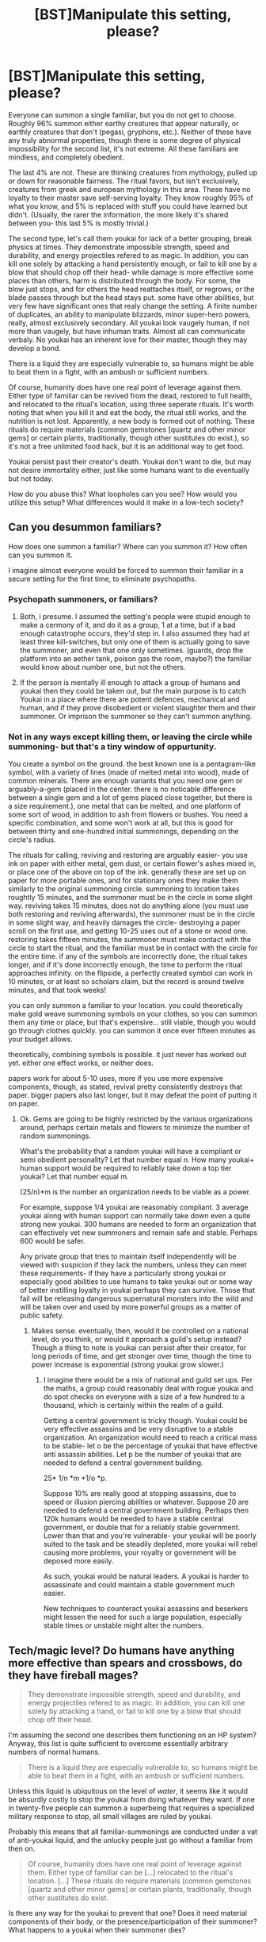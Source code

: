 #+TITLE: [BST]Manipulate this setting, please?

* [BST]Manipulate this setting, please?
:PROPERTIES:
:Author: NotAHeroYet
:Score: 1
:DateUnix: 1444418760.0
:DateShort: 2015-Oct-09
:END:
Everyone can summon a single familiar, but you do not get to choose. Roughly 96% summon either earthy creatures that appear naturally, or earthly creatures that don't (pegasi, gryphons, etc.). Neither of these have any truly abnormal properties, though there is some degree of physical impossibility for the second list, it's not extreme. All these familiars are mindless, and completely obedient.

The last 4% are not. These are thinking creatures from mythology, pulled up or down for reasonable fairness. The ritual favors, but isn't exclusively, creatures from greek and european mythology in this area. These have no loyalty to their master save self-serving loyalty. They know roughly 95% of what you know, and 5% is replaced with stuff you could have learned but didn't. (Usually, the rarer the information, the more likely it's shared between you- this last 5% is mostly trivial.)

The second type, let's call them youkai for lack of a better grouping, break physics at times. They demonstrate impossible strength, speed and durability, and energy projectiles refered to as magic. In addition, you can kill one solely by attacking a hand persistently enough, or fail to kill one by a blow that should chop off their head- while damage is more effective some places than others, harm is distributed through the body. For some, the blow just stops, and for others the head reattaches itself, or regrows, or the blade passes through but the head stays put. some have other abilities, but very few have significant ones that realy change the setting. A finite number of duplicates, an ability to manipulate blizzards, minor super-hero powers, really, almost exclusively secondary. All youkai look vaugely human, if not more than vaugely, but have inhuman traits. Almost all can communicate verbaly. No youkai has an inherent love for their master, though they may develop a bond.

There is a liquid they are especially vulnerable to, so humans might be able to beat them in a fight, with an ambush or sufficient numbers.

Of course, humanity does have one real point of leverage against them. Either type of familiar can be revived from the dead, restored to full health, and relocated to the ritual's location, using three seperate rituals. It's worth noting that when you kill it and eat the body, the ritual still works, and the nutrition is not lost. Apparently, a new body is formed out of nothing. These rituals do require materials (common gemstones [quartz and other minor gems] or certain plants, traditionally, though other sustitutes do exist.), so it's not a free unlimited food hack, but it is an additional way to get food.

Youkai persist past their creator's death. Youkai don't want to die, but may not desire immortality either, just like some humans want to die eventually but not today.

How do you abuse this? What loopholes can you see? How would you utilize this setup? What differences would it make in a low-tech society?


** Can you desummon familiars?

How does one summon a familiar? Where can you summon it? How often can you summon it.

I imagine almost everyone would be forced to summon their familiar in a secure setting for the first time, to eliminate psychopaths.
:PROPERTIES:
:Author: Nepene
:Score: 2
:DateUnix: 1444420483.0
:DateShort: 2015-Oct-09
:END:

*** Psychopath summoners, or familiars?
:PROPERTIES:
:Author: Rhamni
:Score: 1
:DateUnix: 1444421640.0
:DateShort: 2015-Oct-09
:END:

**** Both, i presume. I assumed the setting's people were stupid enough to make a cermony of it, and do it as a group, 1 at a time, but if a bad enough catastrophe occurs, they'd step in. I also assumed they had at least three kill-switches, but only one of them is actually going to save the summoner, and even that one only sometimes. (guards, drop the platform into an aether tank, poison gas the room, maybe?) the familiar would know about number one, but not the others.
:PROPERTIES:
:Author: NotAHeroYet
:Score: 2
:DateUnix: 1444422132.0
:DateShort: 2015-Oct-09
:END:


**** If the person is mentally ill enough to attack a group of humans and youkai then they could be taken out, but the main purpose is to catch Youkai in a place where there are potent defences, mechanical and human, and if they prove disobedient or violent slaughter them and their summoner. Or imprison the summoner so they can't summon anything.
:PROPERTIES:
:Author: Nepene
:Score: 1
:DateUnix: 1444423944.0
:DateShort: 2015-Oct-10
:END:


*** Not in any ways except killing them, or leaving the circle while summoning- but that's a tiny window of oppurtunity.

You create a symbol on the ground. the best known one is a pentagram-like symbol, with a variety of lines (made of melted metal into wood), made of common minerals. There are enough variants that you need one gem or arguably-a-gem (placed in the center. there is no noticable difference between a single gem and a lot of gems placed close together, but there is a size requirement.), one metal that can be melted, and one platform of some sort of wood, in addition to ash from flowers or bushes. You need a specific combination, and some won't work at all, but this is good for between thirty and one-hundred initial summonings, depending on the circle's radius.

The rituals for calling, reviving and restoring are arguably easier- you use ink on paper with either metal, gem dust, or certain flower's ashes mixed in, or place one of the above on top of the ink. generally these are set up on paper for more portable ones, and for stationary ones they make them similarly to the original summoning circle. summoning to location takes roughtly 15 minutes, and the summoner must be in the circle in some slight way. reviving takes 15 minutes, does not do anything alone (you must use both restoring and reviving afterwards), the summoner must be in the circle in some slight way, and heavily damages the circle- destroying a paper scroll on the first use, and getting 10-25 uses out of a stone or wood one. restoring takes fifteen minutes, the summoner must make contact with the circle to start the ritual, and the familiar must be in contact with the circle for the entire time. if any of the symbols are incorrectly done, the ritual takes longer, and if it's done incorrectly enough, the time to perform the ritual approaches infinity. on the flipside, a perfectly created symbol can work in 10 minutes, or at least so scholars claim, but the record is around twelve minutes, and that took weeks!

you can only summon a familiar to your location. you could theoretically make gold weave summoning symbols on your clothes, so you can summon them any time or place, but that's expensive... still viable, though you would go through clothes quickly. you can summon it once ever fifteen minutes as your budget allows.

theoretically, combining symbols is possible. it just never has worked out yet. either one effect works, or neither does.

papers work for about 5-10 uses, more if you use more expensive components, though, as stated, revival pretty consistently destroys that paper. bigger papers also last longer, but it may defeat the point of putting it on paper.
:PROPERTIES:
:Author: NotAHeroYet
:Score: 1
:DateUnix: 1444423362.0
:DateShort: 2015-Oct-10
:END:

**** Ok. Gems are going to be highly restricted by the various organizations around, perhaps certain metals and flowers to minimize the number of random summonings.

What's the probability that a random youkai will have a compliant or semi obedient personality? Let that number equal n. How many youkai+ human support would be required to reliably take down a top tier youkai? Let that number equal m.

(25/n)*m is the number an organization needs to be viable as a power.

For example, suppose 1/4 youkai are reasonably compliant. 3 average youkai along with human support can normally take down even a quite strong new youkai. 300 humans are needed to form an organization that can effectively vet new summoners and remain safe and stable. Perhaps 600 would be safer.

Any private group that tries to maintain itself independently will be viewed with suspicion if they lack the numbers, unless they can meet these requirements- if they have a particularly strong youkai or especially good abilities to use humans to take youkai out or some way of better instilling loyalty in youkai perhaps they can survive. Those that fail will be releasing dangerous supernatural monsters into the wild and will be taken over and used by more powerful groups as a matter of public safety.
:PROPERTIES:
:Author: Nepene
:Score: 2
:DateUnix: 1444424811.0
:DateShort: 2015-Oct-10
:END:

***** Makes sense. eventually, then, would it be controlled on a national level, do you think, or would it approach a guild's setup instead? Though a thing to note is youkai can persist after their creator, for long periods of time, and get stronger over time, though the time to power increase is exponential (strong youkai grow slower.)
:PROPERTIES:
:Author: NotAHeroYet
:Score: 1
:DateUnix: 1444425216.0
:DateShort: 2015-Oct-10
:END:

****** I imagine there would be a mix of national and guild set ups. Per the maths, a group could reasonably deal with rogue youkai and do spot checks on everyone with a size of a few hundred to a thousand, which is certainly within the realm of a guild.

Getting a central government is tricky though. Youkai could be very effective assassins and be very disruptive to a stable organization. An organization would need to reach a critical mass to be stable- let o be the percentage of youkai that have effective anti assassin abilities. Let p be the number of youkai that are needed to defend a central government building.

25* 1/n *m *1/o *p.

Suppose 10% are really good at stopping assassins, due to speed or illusion piercing abilities or whatever. Suppose 20 are needed to defend a central government building. Perhaps then 120k humans would be needed to have a stable central government, or double that for a reliably stable government. Lower than that and you're vulnerable- your youkai will be poorly suited to the task and be steadily depleted, more youkai will rebel causing more problems, your royalty or government will be deposed more easily.

As such, youkai would be natural leaders. A youkai is harder to assassinate and could maintain a stable government much easier.

New techniques to counteract youkai assassins and beserkers might lessen the need for such a large population, especially stable times or unstable might alter the numbers.
:PROPERTIES:
:Author: Nepene
:Score: 1
:DateUnix: 1444426281.0
:DateShort: 2015-Oct-10
:END:


** Tech/magic level? Do humans have anything more effective than spears and crossbows, do they have fireball mages?

#+begin_quote
  They demonstrate impossible strength, speed and durability, and energy projectiles refered to as magic. In addition, you can kill one solely by attacking a hand, or fail to kill one by a blow that should chop off their head.
#+end_quote

I'm assuming the second one describes them functioning on an HP system? Anyway, this list is quite sufficient to overcome essentially arbitrary numbers of normal humans.

#+begin_quote
  There is a liquid they are especially vulnerable to, so humans might be able to beat them in a fight, with an ambush or sufficient numbers.
#+end_quote

Unless this liquid is ubiquitous on the level of /water/, it seems like it would be absurdly costly to stop the youkai from doing whatever they want. If one in twenty-five people can summon a superbeing that requires a specialized military response to stop, all small villages are ruled by youkai.

Probably this means that all familiar-summonings are conducted under a vat of anti-youkai liquid, and the unlucky people just go without a familiar from then on.

#+begin_quote
  Of course, humanity does have one real point of leverage against them. Either type of familiar can be [...] relocated to the ritual's location. [...] These rituals do require materials (common gemstones [quartz and other minor gems] or certain plants, traditionally, though other sustitutes do exist.
#+end_quote

Is there any way for the youkai to prevent that one? Does it need material components of their body, or the presence/participation of their summoner? What happens to a youkai when their summoner dies?
:PROPERTIES:
:Author: pedanterrific
:Score: 2
:DateUnix: 1444421187.0
:DateShort: 2015-Oct-09
:END:

*** They have no mages of their own. they do have the occasional elephant or similarly powerful animal, and there are ways to aquire power, but all power comes from familiars, in one way or another.

yes, basically a HP system.

The liquid has a long-lasting effect on objects it's dipped in, or a prolonged temporary one, and while not as common as water, it is naturally found in a few non-youkai species. pegasi, for instance, have it in their blood, while gryphons have it in their spit. If i finished the obvious fluids list, unicorns have it in their [[#s][slightly gross]] Additionally, a freshly summoned youkai is more like a peak level human. a little faster, a little more durable, able to use magic where humans would use crossbows, and with similar effectiveness. The problem is, they get stronger, but initially, a few properly equipped people with crossbows, like, thirty, would do the job.

The thing is, every youkai wants to live. I assumed that this initially gave humans enough leverage to get some to work with them, (since whether humans are a threat or not, youkai are, and free revivals are a valuable bargaining chip) and then used those to control others. Youkai aren't actively malicious either. There have been times in history when Youkai ruled, and many of them, though.
:PROPERTIES:
:Author: NotAHeroYet
:Score: 1
:DateUnix: 1444424085.0
:DateShort: 2015-Oct-10
:END:

**** Really? Harvesting sweat is more gross than harvesting spit or blood? The way that you spoilered it and the fact that it's unicorns made me sure that the hidden word would be sperm.
:PROPERTIES:
:Author: Bowbreaker
:Score: 1
:DateUnix: 1445080115.0
:DateShort: 2015-Oct-17
:END:

***** no, though it is more inconvenient. it was originally, at the time of spoilering, going to be pee, but i decided that's- not gross, but implausible.

there are some familiar-only species with it in pee, but there's no natural value to have it in sperm.
:PROPERTIES:
:Author: NotAHeroYet
:Score: 1
:DateUnix: 1445112544.0
:DateShort: 2015-Oct-17
:END:


** As for how to break this, can the supernatural secondary abilities generate energy? You mentioned blizzards, and freezing food is awesome. Starting with primitive tech though, heat is probably more useful. From heating a large house to forging and cooking.

Stack abilities and you can go even further. Heat generation plus telekinetic powers allows you to melt and shape tools of metal with high melting points. Even with modern technology melting tungsten is a real headache, since only a precious few alloys have a higher melting point, and they themselves are a lot of work to make, what with, you know, the high melting point.
:PROPERTIES:
:Author: Rhamni
:Score: 1
:DateUnix: 1444421605.0
:DateShort: 2015-Oct-09
:END:

*** Yes- well, maybe. it's not known if the abilities create energy, but they do work for creating heat. some, though, clearly follow conservation of energy, if oddly- taking heat from the surroundings to use later, for instance.
:PROPERTIES:
:Author: NotAHeroYet
:Score: 2
:DateUnix: 1444424194.0
:DateShort: 2015-Oct-10
:END:

**** Still a perfect and clean power source, if not an actually infinite one.
:PROPERTIES:
:Author: Bowbreaker
:Score: 1
:DateUnix: 1445080209.0
:DateShort: 2015-Oct-17
:END:

***** Yes, it is. I know, right off the bat, that unless things really degrade, this society will be better off when in peace than an equivalent tech level society here.
:PROPERTIES:
:Author: NotAHeroYet
:Score: 1
:DateUnix: 1445113633.0
:DateShort: 2015-Oct-17
:END:


** The mindless, obedient familiars are much better. I could improve my efficiency a fair bit with an obedient animal that can understand me, fit into small places/carry things, fire/trigger weapons ... I probably won't be taking over the world with this, but it's nice.

The others are just meh, unreliable living weapons that aren't linked to you in any meaningful sense (except that if you die they can't be rezzed anymore I guess.) They're just other, slightly more capable citizens (they're not psychopaths? You mention that they form social attachments to people) and the guy who summoned them is outta luck.

Oh, the weather-control thing is neat, it'd be in high demand for .. everything really. Crops, social events ...

#+begin_quote
  In addition, you can kill one solely by attacking a hand, or fail to kill one by a blow that should chop off their head. For some, the blow just stops, and for others the head reattaches itself, or regrows, or the blade passes through but the head stays put.
#+end_quote

The way this is written, I'm not sure whether this is supposed to be a universal ability of these creatures, or an example. Also, is there supposed to be something special about the hand, as a weak point?
:PROPERTIES:
:Author: MugaSofer
:Score: 1
:DateUnix: 1444426180.0
:DateShort: 2015-Oct-10
:END:

*** The mindless familiar is generally useful, hence why it's there. the living weapons are too unreliable to be used without a bonus. They may not be a catch, but they'd only be called on because others did it first, otherwise. It'd be a military exclusive tradition, i'd think.

They can form social attachments to other people. can doesn't mean will, and their personality is not neccessarily a perfect match-up, but they can develop attachments.

Basically, familiars can be killed by sufficient damage anywhere. if you tried hard enough to kill their hand, or repeated the action enough... you could kill them. if you beheaded them incompetently enough, or they were strong enough, they could survive. of course, this is assuming they didn't let the damage go through, but instinctively, instinctively, the familiar will use up energy holding together a limb, and once it's all gone they're gone too.
:PROPERTIES:
:Author: NotAHeroYet
:Score: 2
:DateUnix: 1444427315.0
:DateShort: 2015-Oct-10
:END:

**** Ah. Like a healing factor with limited material.

#+begin_quote
  They may not be a catch, but they'd only be called on because others did it first, otherwise. It'd be a military exclusive tradition, i'd think.
#+end_quote

But it's random, right?

I mean, if it happens, sure, recruit them to whatever industry their powers suit (biased toward combat because toughness.) But it's still ultimately someone getting unlucky and having the (single-use!) ritual spit out a random encounter instead of a tool. It's like missing a limb.
:PROPERTIES:
:Author: MugaSofer
:Score: 1
:DateUnix: 1444429771.0
:DateShort: 2015-Oct-10
:END:

***** yes, and whatever the material is, using it all up is lethal even for non-lethal wounds.

It's random. It's not single use, but the result is consistently the same after the first use (and you cannot have multiple familiars). I already expected some people would have the attitude you listed, that getting a youkai is unlucky.

I meant that if the ritual only spat out a youkai 4% of the time, and did nothing otherwise, few would use it. Others would think they could tame it, and might even be right. They might also not.
:PROPERTIES:
:Author: NotAHeroYet
:Score: 1
:DateUnix: 1444430688.0
:DateShort: 2015-Oct-10
:END:

****** u/Bowbreaker:
#+begin_quote
  It's not single use, but the result is consistently the same after the first use (and you cannot have multiple familiars).
#+end_quote

So what happens if you have a youkai and then try to summon a new familiar? Do you teleport and heal your original youkai back to you? I ask because you mentioned 3 distinct rituals for teleporting, healing and rezzing.

#+begin_quote
  Others would think they could tame it, and might even be right.
#+end_quote

Isn't taming a youkai like taming a human superhero? Seems pretty damn hard.
:PROPERTIES:
:Author: Bowbreaker
:Score: 1
:DateUnix: 1445080393.0
:DateShort: 2015-Oct-17
:END:

******* One of three outcomes, depending... either your youkai is dead, and the ritual fails, your youkai is alive, and it calls it to your position (but this is generally less than inefficient.), or it works- but the only documented cases of that involved severe personality alteration.

Taming a youkai is like convincing a human superhero it's in their best interests to work with you, or, conversely, to hire you. hard for an individual, but possible for any sufficiently powerful society. It requires convincing them that a slice of pie on a regular basis is better than a whole pie with a dagger in it, so to speak- that dagger will probably take the form of the next youkai, or the current ruler. Once society gets big enough, youkai will still generally be better off than humans, but the advantage will be less individually great. there may even be a human royal family, though like as not, they're puppet rulers, or only there through a perilous pile of deals, debts, and untold assumptions.

But people are idiots, and if cultists can plausibly think they can get a demon to serve their aims, without idiot ball being called, a mere youkai isn't that implausible.
:PROPERTIES:
:Author: NotAHeroYet
:Score: 1
:DateUnix: 1445113154.0
:DateShort: 2015-Oct-17
:END:


** Do the youkai get their own personalities generated out of the aether somehow, or are they just you +/-5% ? If the first one, then what sort of innate personalities do they have?

If I generated a being with 95% of my memories, that had nothing else to go on, it would end up resembling me pretty heavily. Or by 95% do you mean specifically like, abstract technical knowledge and not specifically memories? (though one might argue the distinction is less clear from inside one's head).

Youkai seem cool, If I summoned one I'd try to befriend it and have it come on my adventures with me. Two heads are better then one and all that.
:PROPERTIES:
:Author: Sagebrysh
:Score: 1
:DateUnix: 1444431320.0
:DateShort: 2015-Oct-10
:END:

*** Youkai get some fragment of your personality, but it's smaller then the rest, which seems to come from the aether. youkai act like humans, only not. more extreme, frequently, but not exclusively. there are moments it's like talking to your reflection, but then they say something and you fall out of sync and realize how different you are. they're probably ~10-20% you. Youkai are inconsistent, but they're generally more cautious and paranoid than humans.

abstract knowledge, facts, memories. they know it's not them though, there's something about them that rings false. memories feel less like something that happened to them, and more like a passage they read once in a book.

they know they're not you, their personality can be different... the nurture may be the same, perhaps, but the nature is unavoidably divergent, and the nurture is likely as well. the personality might be sampled from other, extant humans, or it might be created on it's own, or might might be how your nature and nurture change with the new body.
:PROPERTIES:
:Author: NotAHeroYet
:Score: 1
:DateUnix: 1444431920.0
:DateShort: 2015-Oct-10
:END:


** Is there anything at all that keeps a youkai and their summoner together? A reason they shouldn't go their different paths immediately after summoning? The only thing I can think of is that the summoner has the ability to, for the price of some time and money, teleport them back and to resurrect them if needed.
:PROPERTIES:
:Author: Bowbreaker
:Score: 1
:DateUnix: 1445080702.0
:DateShort: 2015-Oct-17
:END:

*** Yes, and that's leverage. Restoration is a longevity treatment- it prevents most of the wear and tear we associate with aging, so it is a life extension that way too. If used optimally, it can add one human's lifespan in peak health to your lifespan

I would expect in serious war, bringing them near one another so they know how to retrieve others is useful, but outside of that, there's not a lot of value.

the master can summon the youkai into all kinds of dangerous situations, so the youkai has that to worry about- especially if, either out of malice or misdeeds, someone convinces them the youkai needs to be put down, and the master summons it to a deathtrap. Lots of youkai that part on neutral terms later turn around and kill their summoners later because of this.

This incentivizes masters to keep it near them, so they can be prepared and so it doesn't expect betrayal, or decide to kill you in a fit of paranoia.

Later on, there will be chemical weapons that, if neccessary, and if successfully used in an ambush, will kill almost any youkai. they also have been documented to burn down cities and set sand, water, and ash on fire. But at this point, they aren't known.
:PROPERTIES:
:Author: NotAHeroYet
:Score: 1
:DateUnix: 1445113538.0
:DateShort: 2015-Oct-17
:END:
